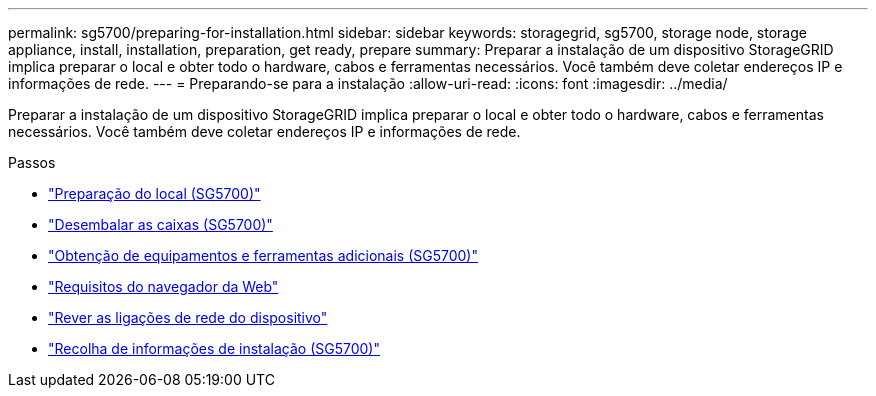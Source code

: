 ---
permalink: sg5700/preparing-for-installation.html 
sidebar: sidebar 
keywords: storagegrid, sg5700, storage node, storage appliance, install, installation, preparation, get ready, prepare 
summary: Preparar a instalação de um dispositivo StorageGRID implica preparar o local e obter todo o hardware, cabos e ferramentas necessários. Você também deve coletar endereços IP e informações de rede. 
---
= Preparando-se para a instalação
:allow-uri-read: 
:icons: font
:imagesdir: ../media/


[role="lead"]
Preparar a instalação de um dispositivo StorageGRID implica preparar o local e obter todo o hardware, cabos e ferramentas necessários. Você também deve coletar endereços IP e informações de rede.

.Passos
* link:preparing-site-sg5700.html["Preparação do local (SG5700)"]
* link:unpacking-boxes-sg5700.html["Desembalar as caixas (SG5700)"]
* link:obtaining-additional-equipment-and-tools-sg5700.html["Obtenção de equipamentos e ferramentas adicionais (SG5700)"]
* link:web-browser-requirements.html["Requisitos do navegador da Web"]
* link:reviewing-appliance-network-connections-sg5700.html["Rever as ligações de rede do dispositivo"]
* link:gathering-installation-information-sg5700.html["Recolha de informações de instalação (SG5700)"]

